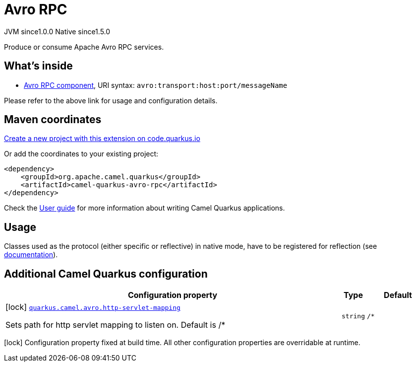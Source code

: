 // Do not edit directly!
// This file was generated by camel-quarkus-maven-plugin:update-extension-doc-page
= Avro RPC
:page-aliases: extensions/avro-rpc.adoc
:linkattrs:
:cq-artifact-id: camel-quarkus-avro-rpc
:cq-native-supported: true
:cq-status: Stable
:cq-status-deprecation: Stable
:cq-description: Produce or consume Apache Avro RPC services.
:cq-deprecated: false
:cq-jvm-since: 1.0.0
:cq-native-since: 1.5.0

[.badges]
[.badge-key]##JVM since##[.badge-supported]##1.0.0## [.badge-key]##Native since##[.badge-supported]##1.5.0##

Produce or consume Apache Avro RPC services.

== What's inside

* xref:{cq-camel-components}::avro-component.adoc[Avro RPC component], URI syntax: `avro:transport:host:port/messageName`

Please refer to the above link for usage and configuration details.

== Maven coordinates

https://code.quarkus.io/?extension-search=camel-quarkus-avro-rpc[Create a new project with this extension on code.quarkus.io, window="_blank"]

Or add the coordinates to your existing project:

[source,xml]
----
<dependency>
    <groupId>org.apache.camel.quarkus</groupId>
    <artifactId>camel-quarkus-avro-rpc</artifactId>
</dependency>
----

Check the xref:user-guide/index.adoc[User guide] for more information about writing Camel Quarkus applications.

== Usage

Classes used as the protocol (either specific or reflective) in native mode, have to be registered for reflection (see https://quarkus.io/guides/writing-native-applications-tips#register-reflection[documentation]).


== Additional Camel Quarkus configuration

[width="100%",cols="80,5,15",options="header"]
|===
| Configuration property | Type | Default


|icon:lock[title=Fixed at build time] [[quarkus.camel.avro.http-servlet-mapping]]`link:#quarkus.camel.avro.http-servlet-mapping[quarkus.camel.avro.http-servlet-mapping]`

Sets path for http servlet mapping to listen on. Default is /++*++
| `string`
| `/*`
|===

[.configuration-legend]
icon:lock[title=Fixed at build time] Configuration property fixed at build time. All other configuration properties are overridable at runtime.

